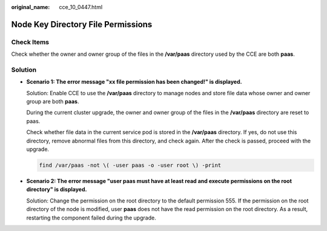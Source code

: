 :original_name: cce_10_0447.html

.. _cce_10_0447:

Node Key Directory File Permissions
===================================

Check Items
-----------

Check whether the owner and owner group of the files in the **/var/paas** directory used by the CCE are both **paas**.

Solution
--------

-  **Scenario 1: The error message "xx file permission has been changed!" is displayed.**

   Solution: Enable CCE to use the **/var/paas** directory to manage nodes and store file data whose owner and owner group are both **paas**.

   During the current cluster upgrade, the owner and owner group of the files in the **/var/paas** directory are reset to paas.

   Check whether file data in the current service pod is stored in the **/var/paas** directory. If yes, do not use this directory, remove abnormal files from this directory, and check again. After the check is passed, proceed with the upgrade.

   .. code-block::

      find /var/paas -not \( -user paas -o -user root \) -print

-  **Scenario 2: The error message "user paas must have at least read and execute permissions on the root directory" is displayed.**

   Solution: Change the permission on the root directory to the default permission 555. If the permission on the root directory of the node is modified, user **paas** does not have the read permission on the root directory. As a result, restarting the component failed during the upgrade.
